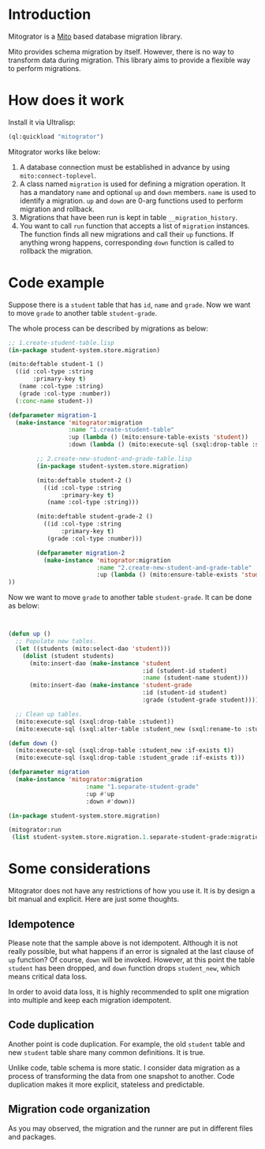 * Introduction

Mitogrator is a [[https://github.com/fukamachi/mito][Mito]] based database migration library.

Mito provides schema migration by itself. However, there is no way to transform data during migration. This library aims to provide a flexible way to perform migrations.

* How does it work

Install it via Ultralisp:

#+BEGIN_SRC lisp
  (ql:quickload "mitogrator")
#+END_SRC

Mitogrator works like below:

1. A database connection must be established in advance by using ~mito:connect-toplevel~.
2. A class named ~migration~ is used for defining a migration operation. It has a mandatory ~name~ and optional ~up~ and ~down~ members. ~name~ is used to identify a migration. ~up~ and ~down~ are 0-arg functions used to perform migration and rollback.
3. Migrations that have been run is kept in table ~__migration_history~.
4. You want to call ~run~ function that accepts a list of ~migration~ instances. The function finds all new migrations and call their ~up~ functions. If anything wrong happens, corresponding ~down~ function is called to rollback the migration.

* Code example

Suppose there is a ~student~ table that has ~id~, ~name~ and ~grade~. Now we want to move ~grade~ to another table ~student-grade~.

The whole process can be described by migrations as below:

#+BEGIN_SRC lisp
  ;; 1.create-student-table.lisp
  (in-package student-system.store.migration)
  
  (mito:deftable student-1 ()
    ((id :col-type :string
         :primary-key t)
     (name :col-type :string)
     (grade :col-type :number))
    (:conc-name student-))
  
  (defparameter migration-1
    (make-instance 'mitogrator:migration
                   :name "1.create-student-table"
                   :up (lambda () (mito:ensure-table-exists 'student))
                   :down (lambda () (mito:execute-sql (sxql:drop-table :student)))))
#+END_SRC

#+BEGIN_SRC lisp
        ;; 2.create-new-student-and-grade-table.lisp
        (in-package student-system.store.migration)
        
        (mito:deftable student-2 ()
          ((id :col-type :string
               :primary-key t)
           (name :col-type :string)))
        
        (mito:deftable student-grade-2 ()
          ((id :col-type :string
               :primary-key t)
           (grade :col-type :number)))
        
        (defparameter migration-2
          (make-instance 'mitogrator:migration
                         :name "2.create-new-student-and-grade-table"
                         :up (lambda () (mito:ensure-table-exists 'student))
))
#+END_SRC

Now we want to move ~grade~ to another table ~student-grade~. It can be done as below:

#+BEGIN_SRC lisp
  
  
  (defun up ()
    ;; Populate new tables.
    (let ((students (mito:select-dao 'student)))
      (dolist (student students)
        (mito:insert-dao (make-instance 'student
                                        :id (student-id student)
                                        :name (student-name student)))
        (mito:insert-dao (make-instance 'student-grade
                                        :id (student-id student)
                                        :grade (student-grade student)))))
  
    ;; Clean up tables.
    (mito:execute-sql (sxql:drop-table :student))
    (mito:execute-sql (sxql:alter-table :student_new (sxql:rename-to :student))))
  
  (defun down ()
    (mito:execute-sql (sxql:drop-table :student_new :if-exists t))
    (mito:execute-sql (sxql:drop-table :student_grade :if-exists t)))
  
  (defparameter migration
    (make-instance 'mitogrator:migration
                        :name "1.separate-student-grade"
                        :up #'up
                        :down #'down))
#+END_SRC

#+BEGIN_SRC lisp
  (in-package student-system.store.migration)
  
  (mitogrator:run
   (list student-system.store.migration.1.separate-student-grade:migration))
#+END_SRC
  
#+END_SRC

* Some considerations

Mitogrator does not have any restrictions of how you use it. It is by design a bit manual and explicit. Here are just some thoughts.

** Idempotence

Please note that the sample above is not idempotent. Although it is not really possible, but what happens if an error is signaled at the last clause of ~up~ function? Of course, ~down~ will be invoked. However, at this point the table ~student~ has been dropped, and ~down~ function drops ~student_new~, which means critical data loss.

In order to avoid data loss, it is highly recommended to split one migration into multiple and keep each migration idempotent.

** Code duplication

Another point is code duplication. For example, the old ~student~ table and new ~student~ table share many common definitions. It is true.

Unlike code, table schema is more static. I consider data migration as a process of transforming the data from one snapshot to another. Code duplication makes it more explicit, stateless and predictable.

** Migration code organization

As you may observed, the migration and the runner are put in different files and packages.
